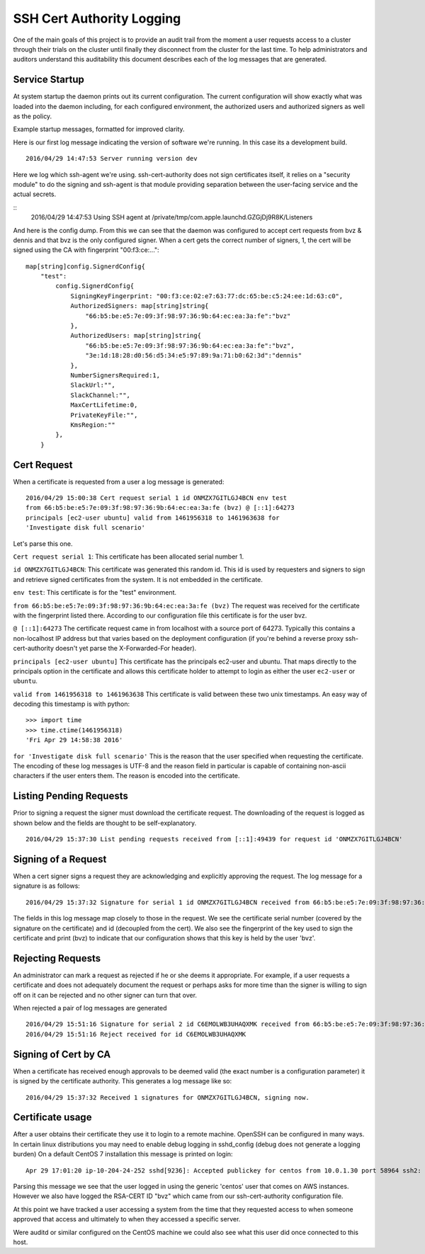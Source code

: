 ==========================
SSH Cert Authority Logging
==========================

One of the main goals of this project is to provide an audit trail from
the moment a user requests access to a cluster through their trials on
the cluster until finally they disconnect from the cluster for the last
time. To help administrators and auditors understand this auditability
this document describes each of the log messages that are generated.

Service Startup
===============

At system startup the daemon prints out its current configuration. The
current configuration will show exactly what was loaded into the daemon
including, for each configured environment, the authorized users and
authorized signers as well as the policy.

Example startup messages, formatted for improved clarity.

Here is our first log message indicating the version of software we're
running. In this case its a development build.
::
	2016/04/29 14:47:53 Server running version dev

Here we log which ssh-agent we're using. ssh-cert-authority does not
sign certificates itself, it relies on a "security module" to do the
signing and ssh-agent is that module providing separation between the
user-facing service and the actual secrets.

::
	2016/04/29 14:47:53 Using SSH agent at /private/tmp/com.apple.launchd.GZGjDj9R8K/Listeners

And here is the config dump. From this we can see that the daemon was
configured to accept cert requests from bvz & dennis and that bvz is the
only configured signer. When a cert gets the correct number of signers,
1, the cert will be signed using the CA with fingerprint "00:f3:ce:..."::

    map[string]config.SignerdConfig{
        "test":
            config.SignerdConfig{
                SigningKeyFingerprint: "00:f3:ce:02:e7:63:77:dc:65:be:c5:24:ee:1d:63:c0",
                AuthorizedSigners: map[string]string{
                    "66:b5:be:e5:7e:09:3f:98:97:36:9b:64:ec:ea:3a:fe":"bvz"
                },
                AuthorizedUsers: map[string]string{
                    "66:b5:be:e5:7e:09:3f:98:97:36:9b:64:ec:ea:3a:fe":"bvz",
                    "3e:1d:18:28:d0:56:d5:34:e5:97:89:9a:71:b0:62:3d":"dennis"
                },
                NumberSignersRequired:1,
                SlackUrl:"",
                SlackChannel:"",
                MaxCertLifetime:0,
                PrivateKeyFile:"",
                KmsRegion:""
            },
        }

Cert Request
============

When a certificate is requested from a user a log message is generated::

    2016/04/29 15:00:38 Cert request serial 1 id ONMZX7GITLGJ4BCN env test
    from 66:b5:be:e5:7e:09:3f:98:97:36:9b:64:ec:ea:3a:fe (bvz) @ [::1]:64273
    principals [ec2-user ubuntu] valid from 1461956318 to 1461963638 for
    'Investigate disk full scenario'

Let's parse this one.

``Cert request serial 1``: This certificate has been allocated serial
number 1.

``id ONMZX7GITLGJ4BCN``: This certificate was generated this random id.
This id is used by requesters and signers to sign and retrieve signed
certificates from the system. It is not embedded in the certificate.

``env test``: This certificate is for the "test" environment.

``from 66:b5:be:e5:7e:09:3f:98:97:36:9b:64:ec:ea:3a:fe (bvz)`` The request
was received for the certificate with the fingerprint listed there.
According to our configuration file this certificate is for the user
bvz.

``@ [::1]:64273`` The certificate request came in from localhost with a
source port of 64273. Typically this contains a non-localhost IP
address but that varies based on the deployment configuration (if you're
behind a reverse proxy ssh-cert-authority doesn't yet parse the
X-Forwarded-For header).

``principals [ec2-user ubuntu]`` This certificate has the principals
ec2-user and ubuntu. That maps directly to the principals option in the
certificate and allows this certificate holder to attempt to login as
either the user ``ec2-user`` or ``ubuntu``.

``valid from 1461956318 to 1461963638`` This certificate is valid between
these two unix timestamps. An easy way of decoding this timestamp is
with python::

    >>> import time
    >>> time.ctime(1461956318)
    'Fri Apr 29 14:58:38 2016'

``for 'Investigate disk full scenario'`` This is the reason that the user
specified when requesting the certificate. The encoding of these log
messages is UTF-8 and the reason field in particular is capable of
containing non-ascii characters if the user enters them. The reason is
encoded into the certificate.

Listing Pending Requests
========================

Prior to signing a request the signer must download the certificate
request. The downloading of the request is logged as shown below and the
fields are thought to be self-explanatory.

::

    2016/04/29 15:37:30 List pending requests received from [::1]:49439 for request id 'ONMZX7GITLGJ4BCN'

Signing of a Request
====================

When a cert signer signs a request they are acknowledging and explicitly
approving the request. The log message for a signature is as follows:

::

    2016/04/29 15:37:32 Signature for serial 1 id ONMZX7GITLGJ4BCN received from 66:b5:be:e5:7e:09:3f:98:97:36:9b:64:ec:ea:3a:fe (bvz) @ [::1]:49439 and determined valid

The fields in this log message map closely to those in the request. We
see the certificate serial number (covered by the signature on the
certificate) and id (decoupled from the cert). We also see the
fingerprint of the key used to sign the certificate and print (bvz) to
indicate that our configuration shows that this key is held by the user
'bvz'.

Rejecting Requests
==================

An administrator can mark a request as rejected if he or she deems it
appropriate. For example, if a user requests a certificate and does not
adequately document the request or perhaps asks for more time than the
signer is willing to sign off on it can be rejected and no other signer
can turn that over.

When rejected a pair of log messages are generated

::

    2016/04/29 15:51:16 Signature for serial 2 id C6EMOLWB3UHAQXMK received from 66:b5:be:e5:7e:09:3f:98:97:36:9b:64:ec:ea:3a:fe (bvz) @ [::1]:49459 and determined valid
    2016/04/29 15:51:16 Reject received for id C6EMOLWB3UHAQXMK

Signing of Cert by CA
=====================

When a certificate has received enough approvals to be deemed valid
(the exact number is a configuration parameter) it is signed by the
certificate authority. This generates a log message like so::

    2016/04/29 15:37:32 Received 1 signatures for ONMZX7GITLGJ4BCN, signing now.


Certificate usage
=================

After a user obtains their certificate they use it to login to a remote
machine. OpenSSH can be configured in many ways. In certain linux
distributions you may need to enable debug logging in sshd_config (debug
does not generate a logging burden) On a default CentOS 7 installation
this message is printed on login:

::

    Apr 29 17:01:20 ip-10-204-24-252 sshd[9236]: Accepted publickey for centos from 10.0.1.30 port 58964 ssh2: RSA-CERT ID bvz (serial 1) CA RSA 00:f3:ce:02:e7:63:77:dc:65:be:c5:24:ee:1d:63:c0

Parsing this message we see that the user logged in using the generic
'centos' user that comes on AWS instances. However we also have logged
the RSA-CERT ID "bvz" which came from our ssh-cert-authority
configuration file.

At this point we have tracked a user accessing a system from the time
that they requested access to when someone approved that access and
ultimately to when they accessed a specific server.

Were auditd or similar configured on the CentOS machine we could also
see what this user did once connected to this host.

